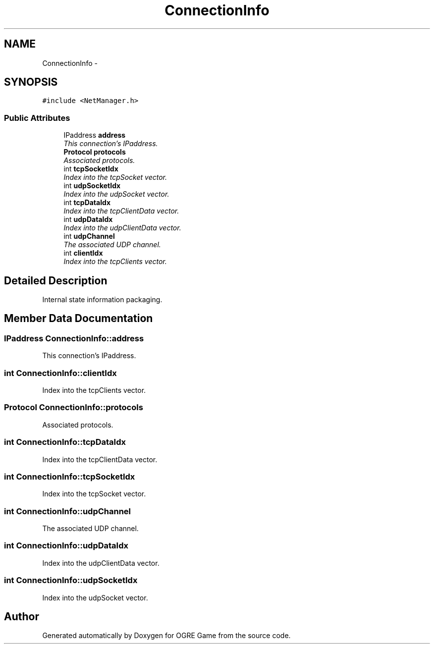 .TH "ConnectionInfo" 3 "Fri Mar 21 2014" "OGRE Game" \" -*- nroff -*-
.ad l
.nh
.SH NAME
ConnectionInfo \- 
.SH SYNOPSIS
.br
.PP
.PP
\fC#include <NetManager\&.h>\fP
.SS "Public Attributes"

.in +1c
.ti -1c
.RI "IPaddress \fBaddress\fP"
.br
.RI "\fIThis connection's IPaddress\&. \fP"
.ti -1c
.RI "\fBProtocol\fP \fBprotocols\fP"
.br
.RI "\fIAssociated protocols\&. \fP"
.ti -1c
.RI "int \fBtcpSocketIdx\fP"
.br
.RI "\fIIndex into the tcpSocket vector\&. \fP"
.ti -1c
.RI "int \fBudpSocketIdx\fP"
.br
.RI "\fIIndex into the udpSocket vector\&. \fP"
.ti -1c
.RI "int \fBtcpDataIdx\fP"
.br
.RI "\fIIndex into the tcpClientData vector\&. \fP"
.ti -1c
.RI "int \fBudpDataIdx\fP"
.br
.RI "\fIIndex into the udpClientData vector\&. \fP"
.ti -1c
.RI "int \fBudpChannel\fP"
.br
.RI "\fIThe associated UDP channel\&. \fP"
.ti -1c
.RI "int \fBclientIdx\fP"
.br
.RI "\fIIndex into the tcpClients vector\&. \fP"
.in -1c
.SH "Detailed Description"
.PP 
Internal state information packaging\&. 
.SH "Member Data Documentation"
.PP 
.SS "IPaddress ConnectionInfo::address"

.PP
This connection's IPaddress\&. 
.SS "int ConnectionInfo::clientIdx"

.PP
Index into the tcpClients vector\&. 
.SS "\fBProtocol\fP ConnectionInfo::protocols"

.PP
Associated protocols\&. 
.SS "int ConnectionInfo::tcpDataIdx"

.PP
Index into the tcpClientData vector\&. 
.SS "int ConnectionInfo::tcpSocketIdx"

.PP
Index into the tcpSocket vector\&. 
.SS "int ConnectionInfo::udpChannel"

.PP
The associated UDP channel\&. 
.SS "int ConnectionInfo::udpDataIdx"

.PP
Index into the udpClientData vector\&. 
.SS "int ConnectionInfo::udpSocketIdx"

.PP
Index into the udpSocket vector\&. 

.SH "Author"
.PP 
Generated automatically by Doxygen for OGRE Game from the source code\&.
